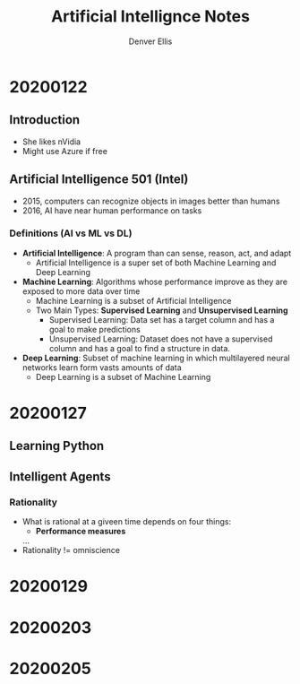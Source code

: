 #+TITLE: Artificial Intellignce Notes
#+AUTHOR: Denver Ellis

* 20200122
** Introduction
- She likes nVidia
- Might use Azure if free

** Artificial Intelligence 501 (Intel)
- 2015, computers can recognize objects in images better than humans
- 2016, AI have near human performance on tasks
*** Definitions (AI vs ML vs DL)
- *Artificial Intelligence*: A program than can sense, reason, act, and adapt
  - Artificial Intelligence is a super set of both Machine Learning and Deep Learning
- *Machine Learning*: Algorithms whose performance improve as they are exposed to more data over time
  - Machine Learning is a subset of Artificial Intelligence
  - Two Main Types: *Supervised Learning* and *Unsupervised Learning*
    - Supervised Learning: Data set has a target column and has a goal to make predictions
    - Unsupervised Learning: Dataset does not have a supervised column and has a goal to find a structure in data.
- *Deep Learning*: Subset of machine learning in which multilayered neural networks learn form vasts amounts of data
  - Deep Learning is a subset of Machine Learning
* 20200127
** Learning Python
** Intelligent Agents
*** Rationality
- What is rational at a giveen time depends on four things:
  - *Performance measures*
  ...
- Rationality != omniscience
* 20200129
* 20200203
* 20200205
